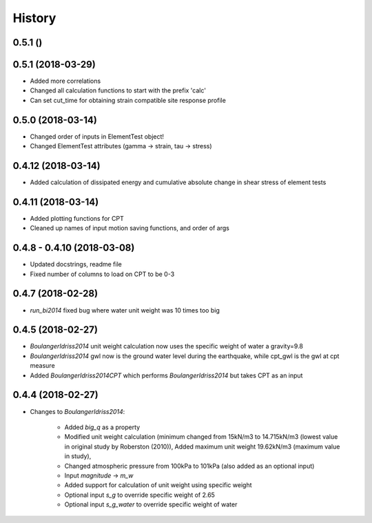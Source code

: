=======
History
=======

0.5.1 ()
-------------------



0.5.1 (2018-03-29)
-------------------

* Added more correlations
* Changed all calculation functions to start with the prefix 'calc'
* Can set cut_time for obtaining strain compatible site response profile

0.5.0 (2018-03-14)
-------------------

* Changed order of inputs in ElementTest object!
* Changed ElementTest attributes (gamma -> strain, tau -> stress)

0.4.12 (2018-03-14)
-------------------

* Added calculation of dissipated energy and cumulative absolute change in shear stress of element tests


0.4.11 (2018-03-14)
-------------------

* Added plotting functions for CPT
* Cleaned up names of input motion saving functions, and order of args

0.4.8 - 0.4.10 (2018-03-08)
---------------------------

* Updated docstrings, readme file
* Fixed number of columns to load on CPT to be 0-3

0.4.7 (2018-02-28)
------------------

* `run_bi2014` fixed bug where water unit weight was 10 times too big

0.4.5 (2018-02-27)
------------------

* `BoulangerIdriss2014` unit weight calculation now uses the specific weight of water a gravity=9.8
* `BoulangerIdriss2014` gwl now is the ground water level during the earthquake, while cpt_gwl is the gwl at cpt measure
* Added `BoulangerIdriss2014CPT` which performs `BoulangerIdriss2014` but takes CPT as an input


0.4.4 (2018-02-27)
------------------

* Changes to `BoulangerIdriss2014`:

    * Added `big_q` as a property
    * Modified unit weight calculation (minimum changed from 15kN/m3 to 14.715kN/m3 (lowest value in original study by Roberston (2010)), Added maximum unit weight 19.62kN/m3 (maximum value in study),
    * Changed atmospheric pressure from 100kPa to 101kPa (also added as an optional input)
    * Input `magnitude` -> `m_w`
    * Added support for calculation of unit weight using specific weight
    * Optional input `s_g` to override specific weight of 2.65
    * Optional input `s_g_water` to override specific weight of water

